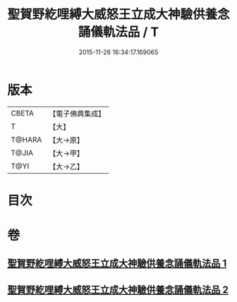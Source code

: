 #+TITLE: 聖賀野紇哩縛大威怒王立成大神驗供養念誦儀軌法品 / T
#+DATE: 2015-11-26 16:34:17.169065
* 版本
 |     CBETA|【電子佛典集成】|
 |         T|【大】     |
 |    T@HARA|【大→原】   |
 |     T@JIA|【大→甲】   |
 |      T@YI|【大→乙】   |

* 目次
* 卷
** [[file:KR6j0278_001.txt][聖賀野紇哩縛大威怒王立成大神驗供養念誦儀軌法品 1]]
** [[file:KR6j0278_002.txt][聖賀野紇哩縛大威怒王立成大神驗供養念誦儀軌法品 2]]

